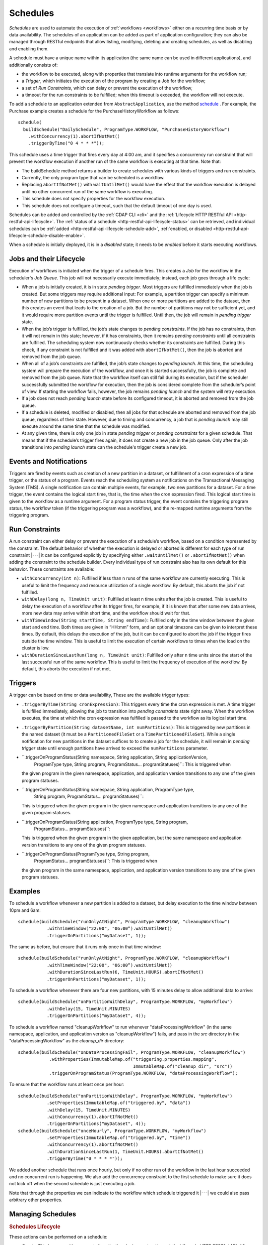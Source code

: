 .. meta::
    :author: Cask Data, Inc.
    :copyright: Copyright © 2015-2017 Cask Data, Inc.

.. _schedules:

=========
Schedules
=========

*Schedules* are used to automate the execution of :ref:`workflows <workflows>` either on a
recurring time basis or by data availability. The schedules of an application can be added
as part of application configuration; they can also be managed through RESTful endpoints that
allow listing, modifying, deleting and creating schedules, as well as disabling and enabling them.

A schedule must have a unique name within its application (the same name can
be used in different applications), and additionally consists of:

- the workflow to be executed, along with properties that translate into runtime arguments
  for the workflow run;
- a *Trigger*, which initiates the execution of the program by creating a Job for the
  workflow;
- a set of *Run Constraints*, which can delay or prevent the execution of the workflow;
- a timeout for the run constraints to be fulfilled; when this timeout is exceeded,
  the workflow will not execute.

To add a schedule to an application extended from ``AbstractApplication``, use the method
`schedule
<../../reference-manual/javadocs/co/cask/cdap/api/app/AbstractApplication.html#schedule(co.cask.cdap.internal.schedule.ScheduleCreationSpec)>`__
. For example, the Purchase example creates a schedule for the PurchaseHistoryWorkflow
as follows::

  schedule(
    buildSchedule("DailySchedule", ProgramType.WORKFLOW, "PurchaseHistoryWorkflow")
      .withConcurrency(1).abortIfNotMet()
      .triggerByTime("0 4 * * *"));

This schedule uses a time trigger that fires every day at 4:00 am, and it specifies a
concurrency run constraint that will prevent the workflow execution if another run of
the same workflow is executing at that time. Note that:

- The buildSchedule method returns a builder to create schedules with various kinds of
  triggers and run constraints.
- Currently, the only program type that can be scheduled is a workflow.
- Replacing ``abortIfNotMet()`` with ``waitUntilMet()`` would have the effect that the
  workflow execution is delayed until no other concurrent run of the same workflow is
  executing.
- This schedule does not specify properties for the workflow execution.
- This schedule does not configure a timeout, such that the default timeout of one day
  is used.

Schedules can be added and controlled by the :ref:`CDAP CLI <cli>` and the :ref:`Lifecycle
HTTP RESTful API <http-restful-api-lifecycle>`. The :ref:`status of a schedule
<http-restful-api-lifecycle-status>` can be retrieved, and individual schedules can be
:ref:`added <http-restful-api-lifecycle-schedule-add>`,
:ref:`enabled, or disabled <http-restful-api-lifecycle-schedule-disable-enable>`.

When a schedule is initially deployed, it is in a *disabled* state; it needs to be *enabled* before
it starts executing workflows.

.. _schedules-jobs-lifecycle:

Jobs and their Lifecycle
========================

Execution of workflows is initiated when the trigger of a schedule fires. This creates
a *Job* for the workflow in the scheduler's *Job Queue*. This job will not necessarily
execute immediately; instead, each job goes through a life cycle:

- When a job is initially created, it is in state *pending trigger*. Most triggers are
  fulfilled immediately when the job is created. But some triggers may require additional
  input: For example, a partition trigger can specify a minimum number of new partitions
  to be present in a dataset. When one or more partitions are added to the dataset, then
  this creates an event that leads to the creation of a job. But the number of partitions
  may not be sufficient yet, and it would require more partition events until the trigger
  is fulfilled. Until then, the job will remain in *pending trigger* state.
- When the job’s trigger is fulfilled, the job’s state changes to *pending constraints*.
  If the job has no constraints, then it will not remain in this state; however, if it
  has constraints, then it remains *pending constraints* until all constraints are fulfilled.
  The scheduling system now continuously checks whether its constraints are fulfilled.
  During this check, if any constraint is not fulfilled and it was added with
  ``abortIfNotMet()``, then the job is aborted and removed from the job queue.
- When all of a job’s constraints are fulfilled, the job’s state changes to *pending launch*.
  At this time, the scheduling system will prepare the execution of the workflow, and once
  it is started successfully, the job is complete and removed from the job queue. Note that
  the workflow itself can still fail during its execution, but if the scheduler
  successfully submitted the workflow for execution, then the job is considered complete from
  the scheduler’s point of view. If starting the workflow fails, however, the job remains
  *pending launch* and the system will retry execution.
- If a job does not reach *pending launch* state before its configured timeout, it is
  aborted and removed from the job queue.
- If a schedule is deleted, modified or disabled, then all jobs for that schedule are
  aborted and removed from the job queue, regardless of their state. However, due to
  timing and concurrency, a job that is *pending launch* may still execute around the same
  time that the schedule was modified.
- At any given time, there is only one job in state *pending trigger* or *pending constraints*
  for a given schedule. That means that if the schedule’s trigger fires again, it does not
  create a new job in the job queue. Only after the job transitions into *pending launch*
  state can the schedule's trigger create a new job.

.. _schedules-events:

Events and Notifications
========================

Triggers are fired by events such as creation of a new partition in a dataset, or
fulfillment of a cron expression of a time trigger, or the status of a program. 
Events reach the scheduling system as notifications on the Transactional Messaging System (TMS). 
A single notification can contain multiple events, for example, two new partitions for a dataset.
For a time trigger, the event contains the logical start time, that is, the time when the cron
expression fired. This logical start time is given to the workflow as a runtime argument.
For a program status trigger, the event contains the triggering program status, the workflow token
(if the triggering program was a workflow), and the re-mapped runtime arguments from the
triggering program.

.. _schedules-run-constraints:

Run Constraints
===============

A run constraint can either delay or prevent the execution of a schedule’s workflow, based
on a condition represented by the constraint. The default behavior of whether the execution
is delayed or aborted is different for each type of run constraint |---| it can be configured
explicitly by specifying either ``.waitUntilMet()`` or ``.abortIfNotMet()``
when adding the constraint to the schedule builder. Every individual type of run constraint
also has its own default for this behavior. These constraints are available:

- ``withConcurrency(int n)``: Fulfilled if less than n runs of the same workflow are
  currently executing. This is useful to limit the frequency and resource utilization
  of a single workflow. By default, this aborts the job if not fulfilled.
- ``withDelay(long n, TimeUnit unit)``: Fulfilled at least n time units after the job
  is created. This is useful to delay the execution of a workflow after its trigger
  fires, for example, if it is known that after some new data arrives, more new data
  may arrive within short time, and the workflow should wait for that.
- ``withTimeWindow(String startTime, String endTime)``: Fulfilled only in the time
  window between the given start and end time. Both times are given in “HH:mm” form,
  and an optional timezone can be given to interpret these times. By default, this
  delays the execution of the job, but it can be configured to abort the job
  if the trigger fires outside the time window. This is useful to limit the execution
  of certain workflows to times when the load on the cluster is low.
- ``withDurationSinceLastRun(long n, TimeUnit unit)``: Fulfilled only after n time
  units since the start of the last successful run of the same workflow. This is useful
  to limit the frequency of execution of the workflow. By default, this aborts the
  execution if not met.

.. _schedules-triggers:

Triggers
========

A trigger can be based on time or data availability, These are the available trigger types:

- ``.triggerByTime(String cronExpression)``: This triggers every time the cron expression
  is met. A time trigger is fulfilled immediately, allowing the job to transition into
  *pending constraints* state right away. When the workflow executes, the time at which
  the cron expression was fulfilled is passed to the workflow as its logical start time.
- ``.triggerByPartition(String datasetName, int numPartitions)``: This is triggered by new
  partitions in the named dataset (it must be a ``PartitionedFileSet`` or a
  ``TimePartitionedFileSet``). While a single notification for new partitions in the
  dataset suffices to to create a job for the schedule, it will remain in *pending trigger*
  state until enough partitions have arrived to exceed the ``numPartitions`` parameter.
- ``.triggerOnProgramStatus(String namespace, String application, String applicationVersion,
                            ProgramType type, String program,
                            ProgramStatus... programStatuses)``: This is triggered when
  the given program in the given namespace, application, and application version 
  transitions to any one of the given program statuses.
- ``.triggerOnProgramStatus(String namespace, String application, ProgramType type, 
                            String program, ProgramStatus... programStatuses)``: 
  This is triggered when the given program in the given namespace and application
  transitions to any one of the given program statuses.
- ``.triggerOnProgramStatus(String application, ProgramType type, String program,
                            ProgramStatus... programStatuses)``: 
  This is triggered when the given program in the given application, but the same namespace
  and application version transitions to any one of the given program statuses.
- ``.triggerOnProgramStatus(ProgramType type, String program, 
                            ProgramStatus... programStatuses)``: This is triggered when
  the given program in the same namespace, application, and application version
  transitions to any one of the given program statuses.

.. _schedules-examples:

Examples
========

To schedule a workflow whenever a new partition is added to a dataset, but delay execution
to the time window between 10pm and 6am::

  schedule(buildSchedule("runOnlyAtNight", ProgramType.WORKFLOW, "cleanupWorkflow")
             .withTimeWindow("22:00", "06:00”).waitUntilMet()
             .triggerOnPartitions("myDataset", 1));

The same as before, but ensure that it runs only once in that time window::

  schedule(buildSchedule("runOnlyAtNight", ProgramType.WORKFLOW, "cleanupWorkflow")
             .withTimeWindow("22:00", "06:00”).waitUntilMet()
             .withDurationSinceLastRun(6, TimeUnit.HOURS).abortIfNotMet()
             .triggerOnPartitions("myDataset", 1));

To schedule a workflow whenever there are four new partitions, with 15 minutes delay
to allow additional data to arrive::

  schedule(buildSchedule("onPartitionWithDelay", ProgramType.WORKFLOW, "myWorkflow")
             .withDelay(15, TimeUnit.MINUTES)
             .triggerOnPartitions("myDataset", 4));

To schedule a workflow named "cleanupWorkflow" to run whenever "dataProcessingWorkflow"
(in the same namespace, application, and application version as "cleanupWorkflow")
fails, and pass in the `src` directory in the "dataProcessingWorkflow" as the 
`cleanup_dir` directory::

  schedule(buildSchedule("onDataProcessingFail", ProgramType.WORKFLOW, "cleanupWorkflow")
              .withProperties(ImmutableMap.of("triggering.properties.mapping", 
                                              ImmutableMap.of("cleanup_dir", "src"))
              .triggerOnProgramStatus(ProgramType.WORKFLOW, "dataProcessingWorkflow");

To ensure that the workflow runs at least once per hour::

  schedule(buildSchedule("onPartitionWithDelay", ProgramType.WORKFLOW, "myWorkflow")
             .setProperties(ImmutableMap.of("triggered.by", "data"))
             .withDelay(15, TimeUnit.MINUTES)
             .withConcurrency(1).abortIfNotMet()
             .triggerOnPartitions("myDataset", 4));
  schedule(buildSchedule("onceHourly", ProgramType.WORKFLOW, "myWorkflow")
             .setProperties(ImmutableMap.of("triggered.by", "time"))
             .withConcurrency(1).abortIfNotMet()
             .withDurationSinceLastRun(1, TimeUnit.HOURS).abortIfNotMet()
             .triggerByTime("0 * * * *"));

We added another schedule that runs once hourly, but only if no other run of the workflow
in the last hour succeeded and no concurrent run is happening. We also add the concurrency
constraint to the first schedule to make sure it does not kick off when the second schedule is
just executing a job.

Note that through the properties we can indicate to the workflow which schedule triggered
it |---| we could also pass arbitrary other properties.


.. _schedules-manage:

Managing Schedules
==================

.. rubric:: Schedules Lifecycle

These actions can be performed on a schedule:

- *Create*: This happens either as part of application deployment or through the Lifecycle HTTP
  RESTful API. After creating a schedule, it is initially disabled and will not execute any jobs.
- *Disable*: Disabling a schedule will delete all pending jobs for the schedule from the job
  queue, and prevent new jobs from being created. This action will not suspend or abort any
  current execution of the workflow.
- *Enable*: This action will put the schedule back into an active state, after a *Disable*
  action. Note that if the schedule was previously disabled, that aborted all pending jobs
  for the schedule. Therefore new triggers have to create new jobs for this schedule before
  its workflow is executed again.
- *Delete*: This first disables the schedule and then permanently deletes it.
- *Update*: This is equivalant to deleting the current schedule and creating a new one. It happens
  either when an application which contains a schedule is redeployed in CDAP, or through the
  Lifecycle HTTP RESTful API.

.. rubric:: Application Deployment and Schedules

Schedules can be defined as part of application deployment, by calling ``schedule()``
in the application's ``configure()`` method; or they can be managed separately from
application deployment through the HTTP RESTful API. This can create a dilemma: After
modifiying schedules through REST, redeploying the application, which may happen for
reasons unrelated to the schedules, would undo all those changes and reinstate the schedules
defined by the ``configure()`` method. Because that is undesired, CDAP provides an option
to configure whether schedules are controlled by the ``configure()`` method or not. This
option is called ``app.deploy.update.schedules`` and is given as a field of the
:ref:`application deployment request <http-restful-api-lifecycle-create-app>`.

- If this option is true, then application deployment will replace all schedules for
  the application with the schedules given by the ``configure()`` method;
- if it is false, application deployment will not change any schedules, except that if
  the application is updated, all schedules for programs that do not exist any longer
  after the update are deleted.

.. rubric:: Special Runtime Arguments

When a schedule with a time trigger executes a workflow it passes in the ``logicalStartTime``
runtime argument: this is the timestamp, in milliseconds, at which the schedule's cron expression
was fulfilled and triggered the job. 
